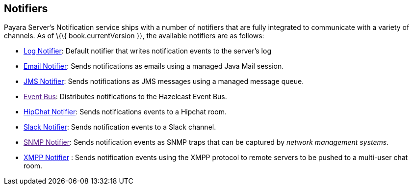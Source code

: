 [[notifiers]]
Notifiers
---------

Payara Server's Notification service ships with a number of notifiers
that are fully integrated to communicate with a variety of channels. As
of \{\{ book.currentVersion }}, the available notifiers are as follows:

* link:log-notifier.adoc[Log Notifier]: Default notifier that writes
notification events to the server's log
* link:email-notifier.adoc[Email Notifier]: Sends notifications as emails
using a managed Java Mail session.
* link:jms-notifier.adoc[JMS Notifier]: Sends notifications as JMS
messages using a managed message queue.
* link:[Event Bus]: Distributes notifications to the Hazelcast Event
Bus.
* link:hipchat-notifier.adoc[HipChat Notifier]: Sends notifications events
to a Hipchat room.
* link:slack-notifier.adoc[Slack Notifier]: Sends notification events to a
Slack channel.
* link:[SNMP Notifier]: Sends notification events as SNMP traps that can
be captured by _network management systems_.
* link:xmpp-notifier.adoc[XMPP Notifier] : Sends notification events using
the XMPP protocol to remote servers to be pushed to a multi-user chat
room.
